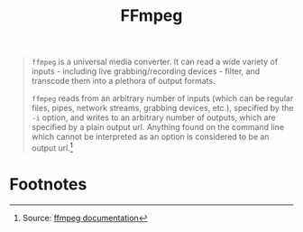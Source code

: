:PROPERTIES:
:ID:       71ba11b1-d6e6-49d5-8dfb-bba5f3998f48
:END:
#+title: FFmpeg
#+filetags: :ffmpeg:

#+begin_quote
~ffmpeg~ is a universal media converter. It can read a wide variety of inputs -
including live grabbing/recording devices - filter, and transcode them into a
plethora of output formats.

~ffmpeg~ reads from an arbitrary number of inputs (which can be regular files,
pipes, network streams, grabbing devices, etc.), specified by the ~-i~ option, and
writes to an arbitrary number of outputs, which are specified by a plain output
url. Anything found on the command line which cannot be interpreted as an option
is considered to be an output url.[fn:1] 
#+end_quote

* Footnotes

[fn:1] Source: [[https://ffmpeg.org/ffmpeg.html][ffmpeg documentation]] 

